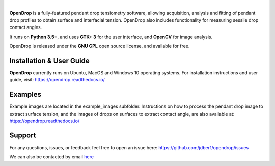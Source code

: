 .. image:: https://opendrop.readthedocs.io/en/latest/_images/opendrop_logo_wide.png
    :width: 370px
    :height: 97px
    :align: center

|

**OpenDrop** is a fully-featured pendant drop tensiometry software, allowing acquisition, analysis and fitting of pendant drop profiles to obtain surface and interfacial tension. OpenDrop also includes functionality for measuring sessile drop contact angles.

It runs on **Python 3.5+**, and uses **GTK+ 3** for the user interface, and **OpenCV** for image analysis.

OpenDrop is released under the **GNU GPL** open source license, and available for free.

*********
Installation & User Guide
*********
**OpenDrop** currently runs on Ubuntu, MacOS and Windows 10 operating systems.
For installation instructions and user guide, visit: https://opendrop.readthedocs.io/

*********
Examples
*********

Example images are located in the example_images subfolder. Instructions on how to process the pendant drop image to extract surface tension, and the images of drops on surfaces to extract contact angle, are also available at: https://opendrop.readthedocs.io/

*********
Support
*********
For any questions, issues, or feedback feel free to open an issue here: https://github.com/jdber1/opendrop/issues

We can also be contacted by email `here <mailto:opendrop.dev@gmail.com>`_

